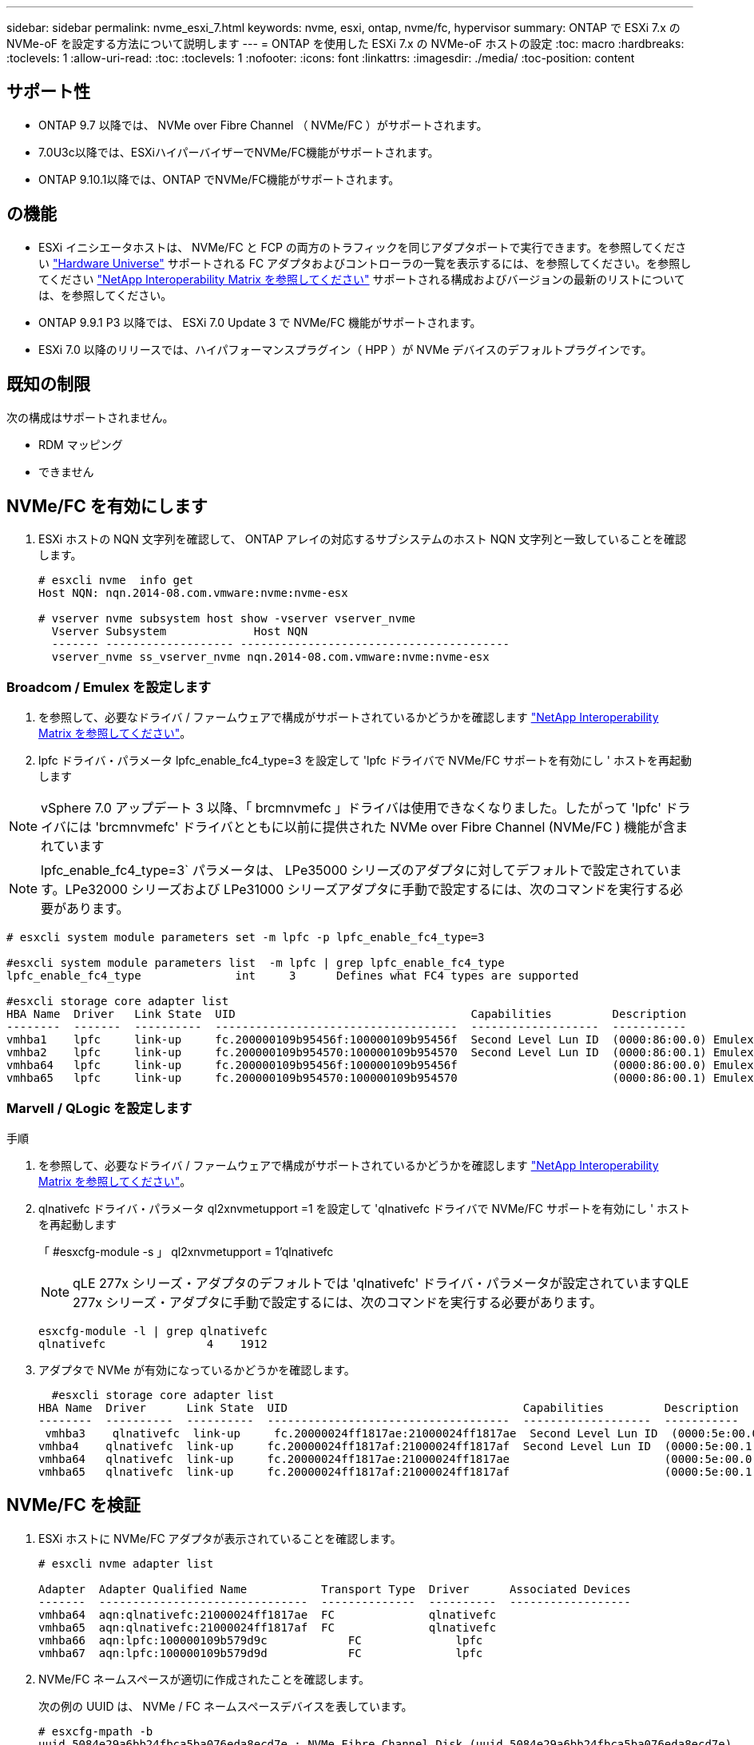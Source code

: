 ---
sidebar: sidebar 
permalink: nvme_esxi_7.html 
keywords: nvme, esxi, ontap, nvme/fc, hypervisor 
summary: ONTAP で ESXi 7.x の NVMe-oF を設定する方法について説明します 
---
= ONTAP を使用した ESXi 7.x の NVMe-oF ホストの設定
:toc: macro
:hardbreaks:
:toclevels: 1
:allow-uri-read: 
:toc: 
:toclevels: 1
:nofooter: 
:icons: font
:linkattrs: 
:imagesdir: ./media/
:toc-position: content




== サポート性

* ONTAP 9.7 以降では、 NVMe over Fibre Channel （ NVMe/FC ）がサポートされます。
* 7.0U3c以降では、ESXiハイパーバイザーでNVMe/FC機能がサポートされます。
* ONTAP 9.10.1以降では、ONTAP でNVMe/FC機能がサポートされます。




== の機能

* ESXi イニシエータホストは、 NVMe/FC と FCP の両方のトラフィックを同じアダプタポートで実行できます。を参照してください link:https://hwu.netapp.com/Home/Index["Hardware Universe"^] サポートされる FC アダプタおよびコントローラの一覧を表示するには、を参照してください。を参照してください link:https://mysupport.netapp.com/matrix/["NetApp Interoperability Matrix を参照してください"^] サポートされる構成およびバージョンの最新のリストについては、を参照してください。
* ONTAP 9.9.1 P3 以降では、 ESXi 7.0 Update 3 で NVMe/FC 機能がサポートされます。
* ESXi 7.0 以降のリリースでは、ハイパフォーマンスプラグイン（ HPP ）が NVMe デバイスのデフォルトプラグインです。




== 既知の制限

次の構成はサポートされません。

* RDM マッピング
* できません




== NVMe/FC を有効にします

. ESXi ホストの NQN 文字列を確認して、 ONTAP アレイの対応するサブシステムのホスト NQN 文字列と一致していることを確認します。
+
[listing]
----
# esxcli nvme  info get
Host NQN: nqn.2014-08.com.vmware:nvme:nvme-esx

# vserver nvme subsystem host show -vserver vserver_nvme
  Vserver Subsystem             Host NQN
  ------- ------------------- ----------------------------------------
  vserver_nvme ss_vserver_nvme nqn.2014-08.com.vmware:nvme:nvme-esx
----




=== Broadcom / Emulex を設定します

. を参照して、必要なドライバ / ファームウェアで構成がサポートされているかどうかを確認します link:https://mysupport.netapp.com/matrix/["NetApp Interoperability Matrix を参照してください"^]。
. lpfc ドライバ・パラメータ lpfc_enable_fc4_type=3 を設定して 'lpfc ドライバで NVMe/FC サポートを有効にし ' ホストを再起動します



NOTE: vSphere 7.0 アップデート 3 以降、「 brcmnvmefc 」ドライバは使用できなくなりました。したがって 'lpfc' ドライバには 'brcmnvmefc' ドライバとともに以前に提供された NVMe over Fibre Channel (NVMe/FC ) 機能が含まれています


NOTE: lpfc_enable_fc4_type=3` パラメータは、 LPe35000 シリーズのアダプタに対してデフォルトで設定されています。LPe32000 シリーズおよび LPe31000 シリーズアダプタに手動で設定するには、次のコマンドを実行する必要があります。

[listing]
----
# esxcli system module parameters set -m lpfc -p lpfc_enable_fc4_type=3

#esxcli system module parameters list  -m lpfc | grep lpfc_enable_fc4_type
lpfc_enable_fc4_type              int     3      Defines what FC4 types are supported

#esxcli storage core adapter list
HBA Name  Driver   Link State  UID                                   Capabilities         Description
--------  -------  ----------  ------------------------------------  -------------------  -----------
vmhba1    lpfc     link-up     fc.200000109b95456f:100000109b95456f  Second Level Lun ID  (0000:86:00.0) Emulex Corporation Emulex LPe36000 Fibre Channel Adapter    FC HBA
vmhba2    lpfc     link-up     fc.200000109b954570:100000109b954570  Second Level Lun ID  (0000:86:00.1) Emulex Corporation Emulex LPe36000 Fibre Channel Adapter    FC HBA
vmhba64   lpfc     link-up     fc.200000109b95456f:100000109b95456f                       (0000:86:00.0) Emulex Corporation Emulex LPe36000 Fibre Channel Adapter   NVMe HBA
vmhba65   lpfc     link-up     fc.200000109b954570:100000109b954570                       (0000:86:00.1) Emulex Corporation Emulex LPe36000 Fibre Channel Adapter   NVMe HBA
----


=== Marvell / QLogic を設定します

.手順
. を参照して、必要なドライバ / ファームウェアで構成がサポートされているかどうかを確認します link:https://mysupport.netapp.com/matrix/["NetApp Interoperability Matrix を参照してください"^]。
. qlnativefc ドライバ・パラメータ ql2xnvmetupport =1 を設定して 'qlnativefc ドライバで NVMe/FC サポートを有効にし ' ホストを再起動します
+
「 #esxcfg-module -s 」 ql2xnvmetupport = 1'qlnativefc

+

NOTE: qLE 277x シリーズ・アダプタのデフォルトでは 'qlnativefc' ドライバ・パラメータが設定されていますQLE 277x シリーズ・アダプタに手動で設定するには、次のコマンドを実行する必要があります。

+
[listing]
----
esxcfg-module -l | grep qlnativefc
qlnativefc               4    1912
----
. アダプタで NVMe が有効になっているかどうかを確認します。
+
[listing]
----
  #esxcli storage core adapter list
HBA Name  Driver      Link State  UID                                   Capabilities         Description
--------  ----------  ----------  ------------------------------------  -------------------  -----------
 vmhba3    qlnativefc  link-up     fc.20000024ff1817ae:21000024ff1817ae  Second Level Lun ID  (0000:5e:00.0) QLogic Corp QLE2742 Dual Port 32Gb Fibre Channel to PCIe Adapter    FC Adapter
vmhba4    qlnativefc  link-up     fc.20000024ff1817af:21000024ff1817af  Second Level Lun ID  (0000:5e:00.1) QLogic Corp QLE2742 Dual Port 32Gb Fibre Channel to PCIe Adapter FC Adapter
vmhba64   qlnativefc  link-up     fc.20000024ff1817ae:21000024ff1817ae                       (0000:5e:00.0) QLogic Corp QLE2742 Dual Port 32Gb Fibre Channel to PCIe Adapter  NVMe FC Adapter
vmhba65   qlnativefc  link-up     fc.20000024ff1817af:21000024ff1817af                       (0000:5e:00.1) QLogic Corp QLE2742 Dual Port 32Gb Fibre Channel to PCIe Adapter  NVMe FC Adapter
----




== NVMe/FC を検証

. ESXi ホストに NVMe/FC アダプタが表示されていることを確認します。
+
[listing]
----
# esxcli nvme adapter list

Adapter  Adapter Qualified Name           Transport Type  Driver      Associated Devices
-------  -------------------------------  --------------  ----------  ------------------
vmhba64  aqn:qlnativefc:21000024ff1817ae  FC              qlnativefc
vmhba65  aqn:qlnativefc:21000024ff1817af  FC              qlnativefc
vmhba66  aqn:lpfc:100000109b579d9c 	      FC              lpfc
vmhba67  aqn:lpfc:100000109b579d9d 	      FC              lpfc

----
. NVMe/FC ネームスペースが適切に作成されたことを確認します。
+
次の例の UUID は、 NVMe / FC ネームスペースデバイスを表しています。

+
[listing]
----
# esxcfg-mpath -b
uuid.5084e29a6bb24fbca5ba076eda8ecd7e : NVMe Fibre Channel Disk (uuid.5084e29a6bb24fbca5ba076eda8ecd7e)
   vmhba65:C0:T0:L1 LUN:1 state:active fc Adapter: WWNN: 20:00:34:80:0d:6d:72:69 WWPN: 21:00:34:80:0d:6d:72:69  Target: WWNN: 20:17:00:a0:98:df:e3:d1 WWPN: 20:2f:00:a0:98:df:e3:d1
   vmhba65:C0:T1:L1 LUN:1 state:active fc Adapter: WWNN: 20:00:34:80:0d:6d:72:69 WWPN: 21:00:34:80:0d:6d:72:69  Target: WWNN: 20:17:00:a0:98:df:e3:d1 WWPN: 20:1a:00:a0:98:df:e3:d1
   vmhba64:C0:T0:L1 LUN:1 state:active fc Adapter: WWNN: 20:00:34:80:0d:6d:72:68 WWPN: 21:00:34:80:0d:6d:72:68  Target: WWNN: 20:17:00:a0:98:df:e3:d1 WWPN: 20:18:00:a0:98:df:e3:d1
   vmhba64:C0:T1:L1 LUN:1 state:active fc Adapter: WWNN: 20:00:34:80:0d:6d:72:68 WWPN: 21:00:34:80:0d:6d:72:68  Target: WWNN: 20:17:00:a0:98:df:e3:d1 WWPN: 20:19:00:a0:98:df:e3:d1
----
+

NOTE: ONTAP 9.7 では、 NVMe/FC ネームスペースのデフォルトのブロックサイズは 4K です。このデフォルトサイズは ESXi に対応していません。したがって、 ESXi のネームスペースを作成する場合は、ネームスペースのブロックサイズを 512b に設定する必要があります。これを行うには、「 vserver nvme namespace create 」コマンドを使用します。

+
vserver nvme namespace create -vserver vs_1 -path /vol/namespace1-size 100g -ostype vmware-block-size 512B

+
を参照してください link:https://docs.netapp.com/ontap-9/index.jsp?topic=%2Fcom.netapp.doc.dot-cm-cmpr%2FGUID-5CB10C70-AC11-41C0-8C16-B4D0DF916E9B.html["ONTAP 9 コマンドのマニュアルページ"^] を参照してください。

. それぞれの NVMe/FC ネームスペースデバイスの個々の ANA パスのステータスを確認します。
+
[listing]
----
esxcli storage hpp path list -d uuid.5084e29a6bb24fbca5ba076eda8ecd7e
fc.200034800d6d7268:210034800d6d7268-fc.201700a098dfe3d1:201800a098dfe3d1-uuid.5084e29a6bb24fbca5ba076eda8ecd7e
   Runtime Name: vmhba64:C0:T0:L1
   Device: uuid.5084e29a6bb24fbca5ba076eda8ecd7e
   Device Display Name: NVMe Fibre Channel Disk (uuid.5084e29a6bb24fbca5ba076eda8ecd7e)
   Path State: active
   Path Config: {TPG_id=0,TPG_state=AO,RTP_id=0,health=UP}

fc.200034800d6d7269:210034800d6d7269-fc.201700a098dfe3d1:201a00a098dfe3d1-uuid.5084e29a6bb24fbca5ba076eda8ecd7e
   Runtime Name: vmhba65:C0:T1:L1
   Device: uuid.5084e29a6bb24fbca5ba076eda8ecd7e
   Device Display Name: NVMe Fibre Channel Disk (uuid.5084e29a6bb24fbca5ba076eda8ecd7e)
   Path State: active
   Path Config: {TPG_id=0,TPG_state=AO,RTP_id=0,health=UP}

fc.200034800d6d7269:210034800d6d7269-fc.201700a098dfe3d1:202f00a098dfe3d1-uuid.5084e29a6bb24fbca5ba076eda8ecd7e
   Runtime Name: vmhba65:C0:T0:L1
   Device: uuid.5084e29a6bb24fbca5ba076eda8ecd7e
   Device Display Name: NVMe Fibre Channel Disk (uuid.5084e29a6bb24fbca5ba076eda8ecd7e)
   Path State: active unoptimized
   Path Config: {TPG_id=0,TPG_state=ANO,RTP_id=0,health=UP}

fc.200034800d6d7268:210034800d6d7268-fc.201700a098dfe3d1:201900a098dfe3d1-uuid.5084e29a6bb24fbca5ba076eda8ecd7e
   Runtime Name: vmhba64:C0:T1:L1
   Device: uuid.5084e29a6bb24fbca5ba076eda8ecd7e
   Device Display Name: NVMe Fibre Channel Disk (uuid.5084e29a6bb24fbca5ba076eda8ecd7e)
   Path State: active unoptimized
   Path Config: {TPG_id=0,TPG_state=ANO,RTP_id=0,health=UP}
----




== NVMe/FC を設定

7.0U3c以降、必要なNVMe/FCモジュールがデフォルトでロードされます。ネットワークとNVMe/FCアダプタの設定については、VMware vSphereのドキュメントを参照してください。



== NVMe/FCを検証

.手順
. NVMe/FCアダプタのステータスを確認します。
+
[listing]
----
[root@R650-8-45:~] esxcli nvme adapter list
Adapter    Adapter Qualified Name
--------- -------------------------------
vmhba64    aqn:nvmetcp:34-80-0d-30-ca-e0-T
vmhba65    aqn:nvmetc:34-80-13d-30-ca-e1-T
list
Transport Type   Driver   Associated Devices
---------------  -------  ------------------
TCP              nvmetcp    vmnzc2
TCP              nvmetcp    vmnzc3
----
. NVMe/FC接続を一覧表示するには、次のコマンドを使用します。
+
[listing]
----
[root@R650-8-45:~] esxcli nvme controller list
Name
-----------
nqn.1992-08.com.netapp:sn.5e347cf68e0511ec9ec2d039ea13e6ed:subsystem.vs_name_tcp_ss#vmhba64#192.168.100.11:4420
nqn.1992-08.com.netapp:sn.5e347cf68e0511ec9ec2d039ea13e6ed:subsystem.vs_name_tcp_ss#vmhba64#192.168.101.11:4420
Controller Number  Adapter   Transport Type   IS Online
----------------- ---------  ---------------  ---------
1580              vmhba64    TCP              true
1588              vmhba65    TCP              true

----
. NVMeネームスペースへのパスの数を表示するには、次のコマンドを使用します。
+
[listing]
----
[root@R650-8-45:~] esxcli storage hpp path list -d uuid.400bf333abf74ab8b96dc18ffadc3f99
tcp.vmnic2:34:80:Od:30:ca:eo-tcp.unknown-uuid.400bf333abf74ab8b96dc18ffadc3f99
   Runtime Name: vmhba64:C0:T0:L3
   Device: uuid.400bf333abf74ab8b96dc18ffadc3f99
   Device Display Name: NVMe TCP Disk (uuid.400bf333abf74ab8b96dc18ffadc3f99)
   Path State: active unoptimized
   Path config: {TPG_id=0,TPG_state=ANO,RTP_id=0,health=UP}

tcp.vmnic3:34:80:Od:30:ca:el-tcp.unknown-uuid.400bf333abf74ab8b96dc18ffadc3f99
   Runtime Name: vmhba65:C0:T1:L3
   Device: uuid.400bf333abf74ab8b96dc18ffadc3f99
   Device Display Name: NVMe TCP Disk (uuid.400bf333abf74ab8b96dc18ffadc3f99)
   Path State: active
   Path config: {TPG_id=0,TPG_state=AO,RTP_id=0,health=UP}
----




== Known 問題の略

* ONTAP 9.9.1 P3以降では、ESXi 7.0 U3（およびそれ以降）のNVMe/FCサポートが利用可能になりました。ONTAP 9.9.1 P3以降では、キーNVMe中止の修正（ESXi 7.0 U3以降で発行）が提供されます。にある BURT パブリックレポートを参照してください https://mysupport.netapp.com/site/bugs-online/product/ONTAP/BURT/1420654[] を参照してください。




== 関連リンク

link:https://docs.netapp.com/us-en/netapp-solutions/virtualization/vsphere_ontap_ontap_for_vsphere.html["TR-4597 ：『 VMware vSphere with ONTAP 』"^]
link:https://kb.vmware.com/s/article/2031038["NetApp MetroCluster での VMware vSphere 5.x 、 6.x 、および 7.x のサポート（ 2031038 ）"^]
link:https://kb.vmware.com/s/article/83370["NetApp ® SnapMirror ® ビジネス継続性（ SM-BC ）による VMware vSphere 6.x および 7.x のサポート"^]
